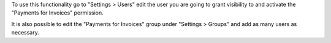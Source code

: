 To use this functionality go to "Settings > Users" edit the user you are going to grant visibility to and activate the "Payments for Invoices" permission.

It is also possible to edit the "Payments for Invoices" group under "Settings > Groups" and add as many users as necessary.
